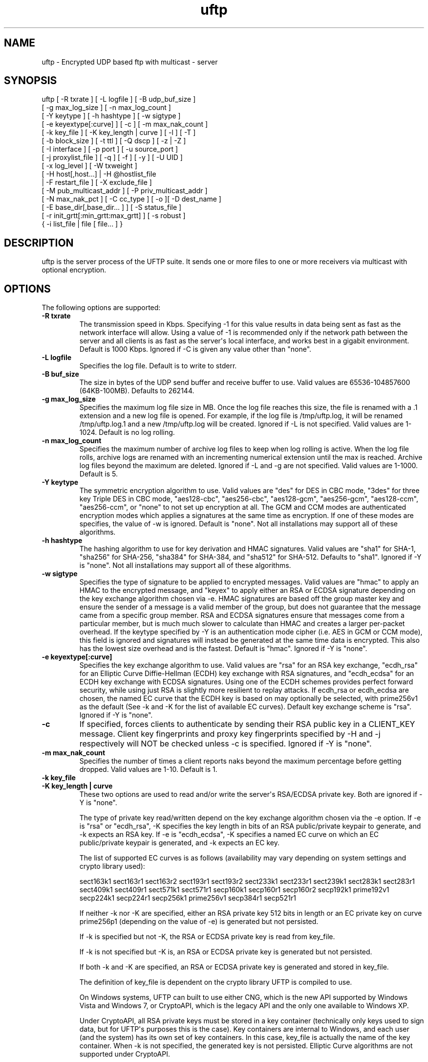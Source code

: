 .TH uftp 1 "16 May 2015" "UFTP 4.7"
.SH NAME
uftp - Encrypted UDP based ftp with multicast - server
.SH SYNOPSIS
uftp [ -R txrate ] [ -L logfile ] [ -B udp_buf_size ]
    [ -g max_log_size ] [ -n max_log_count ]
    [ -Y keytype ] [ -h hashtype ] [ -w sigtype ]
    [ -e keyextype[:curve] ] [ -c ] [ -m max_nak_count ]
    [ -k key_file ] [ -K key_length | curve ] [ -l ] [ -T ]
    [ -b block_size ] [ -t ttl ] [ -Q dscp ] [ -z | -Z ]
    [ -I interface ] [ -p port ] [ -u source_port ]
    [ -j proxylist_file ] [ -q ] [ -f ] [ -y ] [ -U UID ]
    [ -x log_level ] [ -W txweight ]
    [ -H host[,host...] | -H @hostlist_file
    | -F restart_file ] [ -X exclude_file ]
    [ -M pub_multicast_addr ] [ -P priv_multicast_addr ]
    [ -N max_nak_pct ] [ -C cc_type ] [ -o ][ -D dest_name ]
    [ -E base_dir[,base_dir... ] ] [ -S status_file ]
    [ -r init_grtt[:min_grtt:max_grtt] ] [ -s robust ]
    { -i list_file | file [ file... ] }
.SH DESCRIPTION
.P
uftp is the server process of the UFTP suite.  It sends one or more files to one or more receivers via multicast with optional encryption.

.SH OPTIONS
.P
The following options are supported:
.TP
.B \-R txrate
The transmission speed in Kbps.  Specifying -1 for this value results in data being sent as fast as the network interface will allow.  Using a value of -1 is recommended only if the network path between the server and all clients is as fast as the server\(aqs local interface, and works best in a gigabit environment.   Default is 1000 Kbps.  Ignored if -C is given any value other than "none".
.TP
.B \-L logfile
Specifies the log file.  Default is to write to stderr.
.TP
.B \-B buf_size
The size in bytes of the UDP send buffer and receive buffer to use.  Valid values are 65536-104857600 (64KB-100MB).  Defaults to 262144.
.TP
.B \-g max_log_size
Specifies the maximum log file size in MB.  Once the log file reaches this size, the file is renamed with a .1 extension and a new log file is opened.  For example, if the log file is /tmp/uftp.log, it will be renamed /tmp/uftp.log.1 and a new /tmp/uftp.log will be created.  Ignored if -L is not specified.  Valid values are 1-1024.  Default is no log rolling.
.TP
.B \-n max_log_count
Specifies the maximum number of archive log files to keep when log rolling is active.  When the log file rolls, archive logs are renamed with an incrementing numerical extension until the max is reached.  Archive log files beyond the maximum are deleted.  Ignored if -L and -g are not specified.  Valid values are 1-1000.  Default is 5.
.TP
.B \-Y keytype
The symmetric encryption algorithm to use.  Valid values are "des" for DES in CBC mode, "3des" for three key Triple DES in CBC mode, "aes128-cbc", "aes256-cbc", "aes128-gcm", "aes256-gcm", "aes128-ccm", "aes256-ccm", or "none" to not set up encryption at all.  The GCM and CCM modes are authenticated encryption modes which applies a signatures at the same time as encryption.  If one of these modes are specifies, the value of -w is ignored.  Default is "none".  Not all installations may support all of these algorithms.
.TP
.B \-h hashtype
The hashing algorithm to use for key derivation and HMAC signatures.  Valid values are "sha1" for SHA-1, "sha256" for SHA-256, "sha384" for SHA-384, and "sha512" for SHA-512.  Defaults to "sha1".  Ignored if -Y is "none".  Not all installations may support all of these algorithms.
.TP
.B \-w sigtype
Specifies the type of signature to be applied to encrypted messages.  Valid values are "hmac" to apply an HMAC to the encrypted message, and "keyex" to apply either an RSA or ECDSA signature depending on the key exchange algorithm chosen via -e.  HMAC signatures are based off the group master key and ensure the sender of a message is a valid member of the group, but does not guarantee that the message came from a specific group member.  RSA and ECDSA signatures ensure that messages come from a particular member, but is much much slower to calculate than HMAC and creates a larger per-packet overhead.  If the keytype specified by -Y is an authentication mode cipher (i.e. AES in GCM or CCM mode), this field is ignored and signatures will instead be generated at the same time data is encrypted.  This also has the lowest size overhead and is the fastest.  Default is "hmac".  Ignored if -Y is "none".
.TP
.B \-e keyextype[:curve]
Specifies the key exchange algorithm to use.  Valid values are "rsa" for an RSA key exchange, "ecdh_rsa" for an Elliptic Curve Diffie-Hellman (ECDH) key exchange with RSA signatures, and "ecdh_ecdsa" for an ECDH key exchange with ECDSA signatures.  Using one of the ECDH schemes provides perfect forward security, while using just RSA is slightly more resilient to replay attacks.  If ecdh_rsa or ecdh_ecdsa are chosen, the named EC curve that the ECDH key is based on may optionally be selected, with prime256v1 as the default (See -k and -K for the list of available EC curves).  Default key exchange scheme is "rsa".  Ignored if -Y is "none".
.TP
.B \-c
If specified, forces clients to authenticate by sending their RSA public key in a CLIENT_KEY message.  Client key fingerprints and proxy key fingerprints specified by -H and -j respectively will NOT be checked unless -c is specified.  Ignored if -Y is "none".
.TP
.B \-m max_nak_count
Specifies the number of times a client reports naks beyond the maximum percentage before getting dropped.  Valid values are 1-10.  Default is 1.
.TP
.B \-k key_file
.TP
.B \-K key_length | curve
These two options are used to read and/or write the server\(aqs RSA/ECDSA private key.  Both are ignored if -Y is "none".

The type of private key read/written depend on the key exchange algorithm chosen via the -e option.  If -e is "rsa" or "ecdh_rsa", -K specifies the key length in bits of an RSA public/private keypair to generate, and -k expects an RSA key.  If -e is "ecdh_ecdsa", -K specifies a named EC curve on which an EC public/private keypair is generated, and -k expects an EC key.

The list of supported EC curves is as follows (availability may vary depending on system settings and crypto library used):

sect163k1 sect163r1 sect163r2 sect193r1 sect193r2 sect233k1 sect233r1 sect239k1 sect283k1 sect283r1 sect409k1 sect409r1 sect571k1 sect571r1 secp160k1 secp160r1 secp160r2 secp192k1 prime192v1 secp224k1 secp224r1 secp256k1 prime256v1 secp384r1 secp521r1

If neither -k nor -K are specified, either an RSA private key 512 bits in length or an EC private key on curve prime256p1 (depending on the value of -e) is generated but not persisted.

If -k is specified but not -K, the RSA or ECDSA private key is read from key_file.

If -k is not specified but -K is, an RSA or ECDSA private key is generated but not persisted.

If both -k and -K are specified, an RSA or ECDSA private key is generated and stored in key_file.

The definition of key_file is dependent on the crypto library UFTP is compiled to use.

On Windows systems, UFTP can built to use either CNG, which is the new API supported by Windows Vista and Windows 7, or CryptoAPI, which is the legacy API and the only one available to Windows XP.

Under CryptoAPI, all RSA private keys must be stored in a key container (technically only keys used to sign data, but for UFTP\(aqs purposes this is the case).  Key containers are internal to Windows, and each user (and the system) has its own set of key containers.  In this case, key_file is actually the name of the key container.  When -k is not specified, the generated key is not persisted. Elliptic Curve algorithms are not supported under CryptoAPI.

Under CNG, RSA and ECDSA private keys are also stored in key containers, and RSA keys created by CrypoAPI may be read by CNG.  Like CryptoAPI, key_file also specifies the key container name, and the generated key is not persisted if -k is not specified.  CNG only supports 3 named EC curves: prime256v1, secp384r1, and secp521r1.

All other systems use OpenSSL for the crypto library (although under Windows UFTP can be also be built to use it).  In this case, key_file specifies a file name where the RSA private key is stored unencrypted in PEM format (the OS is expected to protect this file).  When both -k and -K are specified, the file is only written to if it does not currently exist.  If the file does exist, an error message will be returned and the server will exit.  When -k is not specified, the generated key is not persisted.  These PEM files may also be manipulated via the openssl(1) command line tool.

Keys can also be generated and viewed via the uftp_keymgt(1) utility.
.TP
.B \-l
Follow symbolic links.  By default, if the server encounters a symbolic link, it will send the link itself instead of the file it points to.  Specifying this flag causes the server to send the file the link points to.
.TP
.B \-T
Print the timestamp on each line of output.  If -L is specified, this option is implied.
.TP
.B \-b block_size
Specifies the size of a data block.  This value should be around 100-200 bytes less that the path MTU to provide ample room for all headers and extensions, up to and including the IP and UDP headers.  Prior to version 4.0, this option specified the MTU and calculated the block size based on that.  Default is 1300.
.TP
.B \-t ttl
Specifies the time-to-live for multicast packets.  Default is 1.
.TP
.B \-Q dscp
Specifies the Differentiated Services Code Point (DSCP), formerly Type of Service (TOS), in the IP header for all outgoing packets.  Valid values are 0-63 and may be specified in either decimal or hexadecimal.  Default is 0.

On Windows XP systems, the OS doesn\(aqt allow this parameter to be changed by default.  To change this, add/modify the following DWORD registry value, set to 0, and reboot:

HKEY_LOCAL_MACHINE\\SYSTEM\\CurrentControlSet\\Services\\Tcpip\\Parameters\\DisableUserTOSSetting

Not currently supported on Windows Vista or later.
.TP
.B \-z
Enables sync mode.  Clients will check if an incoming file exists.  If so, the client will decline the incoming file if it either older than the existing file or the same age and the same size as the existing file.

As of version 4.1, parsable output that was previously generated by this option is now enabled separately via the -S option.
.TP
.B \-Z
Sync preview mode.  Works like sync mode, except no files are actually transmitted, and the RESULT and STATS lines reflect the status of each file had they actually been sent.  The "time" and "speed" datapoints are approximated based on the transmission speed.
.TP
.B \-I interface
The interface to send the data from.  Can be specified either by interface name, by hostname, or by IP.  If not specified, the default system interface is used.
.TP
.B \-p port
The UDP port number to send to.  Default is 1044.
.TP
.B \-u source_port
The UDP port number to send from.  Default is 0, which uses a random port number.
.TP
.B \-j proxylist_file
A file containing a list of proxies the server is expecting to hear from.  The file should contain the ID of a proxy optionally followed by the proxy\(aqs public key fingerprint, with one on each line.  If a key fingerprint is given, the key specified by the proxy must match the fingerprint.  This option should not be used without -H.  If -H is specified, -j must also be specified if proxies are expected to respond, otherwise the server will reject the proxies.

.nf
Example contents:
0x00001111|66:1E:C9:1D:FC:99:DB:60:B0:1A:F0:8F:CA:F4:28:27:A6:BE:94:BC
0x00002222
.fi
.TP
.B \-q
Quit-on-error flag.  Normally, the server will continue with a session as long as at least one client is still active.  With this flag, the server will quit if any client aborts, drops out, or never responds.  Most useful in conjunction with clients using the temp directory option (-T) so that clients that successfully receive at least one file before being told to abort don\(aqt have files from an aborted session in the destination directory.
.TP
.B \-f
Restartable flag.  If specified, and at least one client fails to receive all files, the server will write a restart file named "_group_{group ID}_restart in the current directory to save the current state, which includes the group ID, list of files, and list of failed clients.  This file can then be passed to -F to restart the failed transfer.
.TP
.B \-y
For Windows systems using CryptoAPI or CNG, private keys are normally stored in the key container of the running user.  Specifying this option stores keys in the system key container.  On non-Windows systems, this option has no effect.
.TP
.B \-U UID
The unique ID for this server, specified as an 8 digit hexadecimal number (0xnnnnnnnn).  The default value is based on the IP address of the outgoing multicast address as specified by -I.  If this address is IPv4, the UID is the address.  If it is IPv6, the UID is the last 4 bytes of the address.
.TP
.B \-x log_level
Specifies current logging level.  Valid values are 0-5, with 0 being the least verbose and 5 being the most verbose.  Default is 2, which is consistent with logging prior to version 3.5.
.TP
.B \-W txweight
Sets the maximum file transfer time, expressed as a percentage of the optimal time.  Valid values are 110-10000.  Ignored if congestion control is enabled.  Default is no maximum time.
.TP
.B \-H { host[,host...] | @hostlist_file }
Specifies the clients for closed group membership.  Can be specified as either a comma separated list of client IDs, or can be read from hostlist_file.  This file is in the same format as proxylist_file.  Note that key fingerprints cannot be specified using the comma separated syntax.  Clients that are behind a proxy do not need key fingerprints specified, since the proxy\(aqs key fingerprint will be checked instead.  If unspecified, open group membership is used, and any client may register.
.TP
.B \-F restart_file
Specifies the name of a restart file to use to resume a failed transfer.  If specified, -H may not be specified and all files listed to send will be ignored, since the restart file contains both of these.  All other command line options specified on the first attempt are not automatically applied, so you can alter then for the next attempt if need be.
.TP
.B \-X exclude_file
A file containing the names of files/paths to be excluded from the session, one per line.  For example, if you send a directory called d1 containing subdirectories d2, d3, and d4, and you don\(aqt want to send the contents of d4, the exclude_file should contain a line reading "d1/d4".
.TP
.B \-M pub_multicast_addr
The public address to announce on.  May be either a multicast address or a unicast address, and either IPv4 or IPv6.  If a unicast address is specified, the -P option is ignored and all data moves over the specified unicast address.  If a multicast IPv6 address is specified, -P must also be specified.  Default is 230.4.4.1.
.TP
.B \-P priv_multicast_addr
The private multicast address that the data is transferred to.  One or more parts of the IP address (other that the first) may be replaced with the letter \(aqx\(aq, resulting in a random number being chosen for that part, either 0-255 for IPv4 or 0-0xFFFF for IPv6.  Default value is 230.5.5.x.  If clients are using source specific multicast (SSM), this and -M must specify valid SSM addresses, which fall in the range 232.0.0.0/8 for IPv4 and ff3x::/32 for IPv6 (here x specifies the multicast scope).  The values for -M and -P must both be the same IP version.
.TP
.B \-N max_nak_pct
Specifies the maximum percentage of NAKs that a client can report for a particular section.  This option works with the -m option, which specifies the number of times a client may exceed this limit before getting dropped.  This allows the server to keep a very slow client from stalling the session for others.  Valid values are 0-100.  Default is 100.
.TP
.B \-C cc_type
Specifies the congestion control mode to use.  Currently supported values are "none" and "tfmcc".  Specifying "none" means data will be sent at a fixed rate as specified by the -R option.  Specifying "tfmcc" will use the TCP Friendly Multicast Congestion Control scheme as specified in RFC 4654.  Normally, TFMCC will limit the rate based strictly on loss, however a maximum rate in Kbps may optionally be specified for TFMCC mode as "tfmcc:max_rate".  Default value is "none".

TFMCC will make use of the Explicit Congestion Notification (ECN) bits in the IP header on systems that support it natively.  Know supported systems are Linux, FreeBSD, Windows XP (sender only), Windows Vista and later (receiver only), and Solaris (sender only).
.TP
.B \-o
.TP
.B \-D dest_name
These options specify the name given to the sent file(s) on the client side.  If only one file/directory is specified to send and -o is not specified, the name specified by -D is given to that file/directory, and the effects of -E are ignored.  If more than one file/directory is specified to send, or if -o is specified, they are placed in a subdirectory with the name specified by -D.

This option may also specify an absolute path name.  If so, clients must be either all Windows or all UNIX-like, since they have differing filesystem structures, otherwise the behavior is undefined.  The server, however, need not be the same OS as the clients.  When specifying an absolute path name, the path must be contained in one of a client\(aqs destination directories, otherwise the client will reject the file.  When sending to Windows clients, an absolute path may be either local (drive:\\path\\to\\file) or remote (\\\\host\\share\\path\\to\\file).
.TP
.B
-E base_dir[,base_dir...]
Specifies one or more "base" directories for files.  Normally, for any file/directory specified, any leading path elements are stripped from the name before sending. If the specified file/directory name matches one of the base directories, only the path elements of the base directory are stripped, and the remainder is sent as the file name.  Any specified file/directory that does not match a base directory is skipped.

For example, without -E, if you pass /path/to/file to send, the transmitted filename is file.  If you pass in -E /path, the transmitted file name is to/file.
.TP
.B \-S status_file
Prints easily parsable status information to a file.  This information was previously only available in sync mode (-z) and was mixed with the normal logging output.  Setting this option to @LOG results in status info being mixed with normal logging output.

The following is printed for each client after all have registered:

CONNECT;status;target

Where "status" is either "success" or "failed", and "target" is the name of the client.

The following is printed after each file:

RESULT;target;filename;size;status;speed

Where "target" is the name of the client, "filename" is the name of the current file, "size" is the size of the file in kilobytes (i.e. 1234KB), "speed" is the transmission speed for that file in KB/s, and status is:

copy: The file was sent.

overwrite: The file was sent, and overwrote an existing file.  Only generated in sync mode.

skipped: The file was declined by the client because it is older that the existing file.  Only generated in sync mode.

rejected: The file was rejected, because the file was sent with an absolute pathname and either the client is using a temp directory or the filename doesn\(aqt match one of the client\(aqs destination directories.

The following is printed at the end of the session:

STATS;target;num_copy;num_overwrite;num_skip;total_size;time;speed

Where "target" is the name of the client, "num_copy" is the number of files sent with "copy" status, "num_overwrite" is the number of files sent with "overwrite" status, "num_skip" is the number of files sent with "skipped" status, "total_size" is the total size of all files sent in kilobytes, "time" is the total transmission time for all files, and "speed" is the overall transmission speed for all files.

Also, the following line is printed verbatim prior to the STATS lines for ease of reading:

HSTATS;target;copy;overwrite;skip;totalKB;time;speedKB/s
.TP
.B \-r init_grtt[:min_grtt:max_grtt]
Specifies the initial value, and optionally the min and max values, of the Group Round Trip Time (GRTT) used in timing calculations.  The GRTT changes dynamically based on the network conditions.  This option is useful if the initial connection period is too short or long, if receivers are getting bogged down and cannot respond to the server quick enough before timing out, or if receivers are getting flagged with too high of an RTT and take too long to recover to a reasonable value.   Valid values are 0.001 to 1000.  Defaults are 0.5 for init_grtt, 0.01 for min_grtt, and 15.0 for max_grtt.
.TP
.B \-s robust
Specifies the robustness factor for message retransmission.  The server will resend particular messages up to robust times while waiting for client responses.  Valid values are 10-50.  Default is 20.
.TP
.B \-i list_file
Name of a file containing a list of files to send, one per line.  Empty lines are ignored.  Passing in \(aq-\(aq for list_file reads files from stdin.  Other files specified on the command line are ignored if -i is given.
.TP
.B file [ file...]
The file(s) or directory(ies) to send.  Any special files (block/character devices, pipes, sockets, etc.) are skipped.  By default, any symbolic links are sent as links (see -l).  Any Windows client will silently refuse to create them.  If -F or -i is specified, any files listed will be ignored.

There are also special metafile names that can send commands to the clients.  The @DELETE:{filename} metafile instructs the client to delete the given filename.  The usual rules regarding which of the client\(aqs destination directories to use also applies here.  The @FREESPACE metafile will cause the client to report back the amount of free disk space in the primary destination directory.
.SH EXAMPLES
.P
Starting with the default options:

.RS 5
uftp the_file
.RE

The server sends the_file with no encryption at 1000 Kbps, sending announcements over 230.4.4.1 and later messages over 230.5.5.x (x is randomly selected).  Any client that responds to the announcement will be accepted.  The payload portion of the packets will be 1300 bytes.

To send at 50 Mbps:

.RS 5
uftp -R 50000 the_file
.RE

Or to allow the transmission rate to be determined dynamically:

.RS 5
uftp -C tfmcc the_file
.RE

To send multiple files:

.RS 5
uftp file_1 file_2 file_3
.RE

or:

.RS 5
uftp dir_1 dir_2 file_3
.RE

To send multiple files that all land in a certain subdirectory on each client:

.RS 5
uftp -D dest_dir file_1 file_2
.RE

To send announcements over multicast address 224.1.2.3 and later messages over 224.4.5.6:

.RS 5
uftp -M 224.1.2.3 -P 224.4.5.6 file
.RE

Or for IPv6:

.RS 5
uftp -M ff02::1:2:3 -P ff02::4:5:6 file
.RE

Or in unicast mode:

.RS 5
uftp -M host_or_ip file
.RE

Where host_or_ip is the hostname or unicast IP address of the host to send to.

To send only to certain hosts:

.RS 5
uftp -H client_id_1,client_id_2,client_id_3 file_to_send
.RE

or:

.RS 5
uftp -H @file_containing_list_of_clients file_to_send
.RE

If you want to use jumbo ethernet frames of 9000 bytes (leaving 200 bytes of space for headers):

.RS 5
uftp -b 8800 file_to_send
.RE

To send /path/to/file1 and /path/to/file2, and have them appear on clients as /remote/dir/to/file1 and /remote/dir/to/file2:

.RS 5
uftp -E /path -D /remote/dir /path/to/file1 /path/to/file2
.RE

To send a file encrypted with AES-256-CBC and SHA-1 hashing, using an autogenerated 512-bit RSA key to negotiate the session:

.RS 5
uftp -Y aes256-cbc -h sha1 file_to_send
.RE

To do the above with a previously generated RSA key stored in key_file_or_container (under Windows, the name of an internal key container, otherwise the name of a file containing the key in PEM format):

.RS 5
uftp -Y aes256-cbc -h sha1 -k key_file_or_container file_to_send
.RE
.SH EXIT STATUS
.P
The following exit values are returned:
.TP
0
The file transfer session finished with at least one client receiving at least one file.
.TP
1
An invalid command line parameter was specified.
.TP
2
An error occurred while attempting to initialize network connections.
.TP
3
An error occurred while reading or generating cryptographic key data.
.TP
4
An error occurred while opening or rolling the log file.
.TP
5
A memory allocation error occurred.
.TP
6
The server was interrupted by the user.
.TP
7
No client responded to the ANNOUNCE message.
.TP
8
No client responded to a FILEINFO message.
.TP
9
All client either dropped out of the session or aborted.  Also returned if one client drops out or aborts when -q is specified.
.TP
10
The session completed, but none of the specified files were received by any client.
.SH SEE ALSO
uftpd(1), uftpproxyd(1), uftp_keymgt(1)
.SH NOTES
.P
The latest version of UFTP can be found at http://uftp-multicast.sourceforge.net.  UFTP is covered by the GNU General Public License.  Commercial licenses and support are available from Dennis Bush (bush@tcnj.edu).
